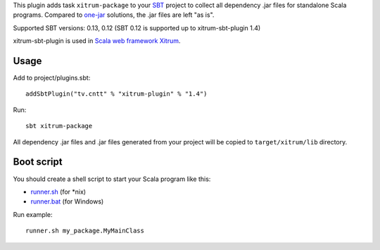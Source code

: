 This plugin adds task ``xitrum-package`` to your `SBT <http://www.scala-sbt.org/>`_
project to collect all dependency .jar files for standalone Scala programs. Compared to
`one-jar <http://www.scala-sbt.org/release/docs/Community/Community-Plugins#one-jar-plugins>`_
solutions, the .jar files are left "as is".

Supported SBT versions: 0.13, 0.12 (SBT 0.12 is supported up to xitrum-sbt-plugin 1.4)

xitrum-sbt-plugin is used in `Scala web framework Xitrum <http://ngocdaothanh.github.io/xitrum/>`_.

Usage
-----

Add to project/plugins.sbt:

::

  addSbtPlugin("tv.cntt" % "xitrum-plugin" % "1.4")

Run:

::

  sbt xitrum-package

All dependency .jar files and .jar files generated from your project
will be copied to ``target/xitrum/lib`` directory.

Boot script
-----------

You should create a shell script to start your Scala program like this:

* `runner.sh <https://github.com/ngocdaothanh/xitrum-new/blob/master/bin/runner>`_ (for *nix)
* `runner.bat <https://github.com/ngocdaothanh/xitrum-new/blob/master/bin/runner.bat>`_ (for Windows)

Run example:

::

  runner.sh my_package.MyMainClass
